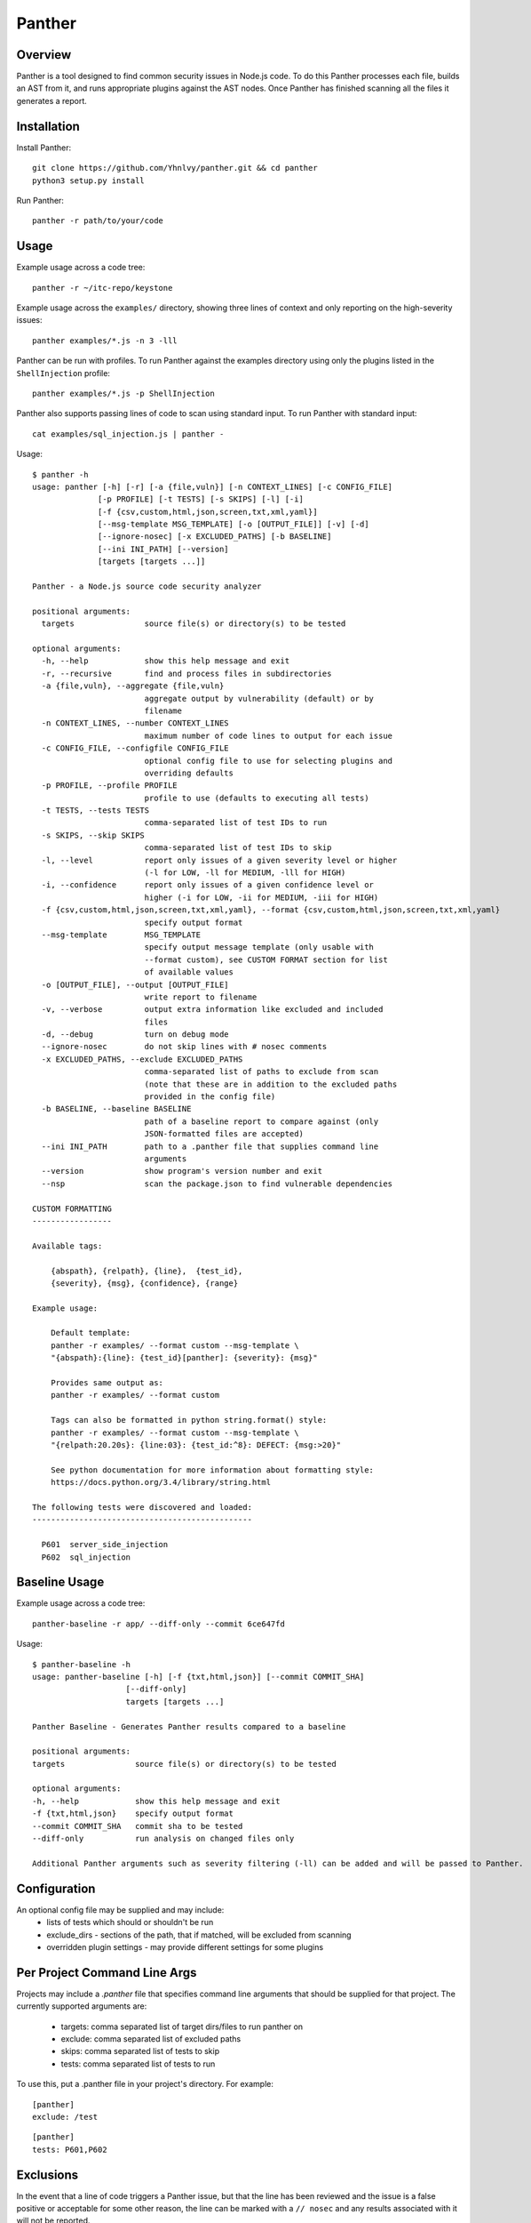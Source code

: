 Panther
=======

.. image:: https://circleci.com/gh/Yhnlvy/panther.svg?style=svg
    :target: https://circleci.com/gh/Yhnlvy/panther

Overview
--------
Panther is a tool designed to find common security issues in Node.js code. To do
this Panther processes each file, builds an AST from it, and runs appropriate
plugins against the AST nodes. Once Panther has finished scanning all the files
it generates a report.

Installation
------------

Install Panther::

    git clone https://github.com/Yhnlvy/panther.git && cd panther
    python3 setup.py install

Run Panther::

    panther -r path/to/your/code

Usage
-----
Example usage across a code tree::

    panther -r ~/itc-repo/keystone

Example usage across the ``examples/`` directory, showing three lines of
context and only reporting on the high-severity issues::

    panther examples/*.js -n 3 -lll

Panther can be run with profiles. To run Panther against the examples directory
using only the plugins listed in the ``ShellInjection`` profile::

    panther examples/*.js -p ShellInjection

Panther also supports passing lines of code to scan using standard input. To
run Panther with standard input::

    cat examples/sql_injection.js | panther -

Usage::

    $ panther -h
    usage: panther [-h] [-r] [-a {file,vuln}] [-n CONTEXT_LINES] [-c CONFIG_FILE]
                  [-p PROFILE] [-t TESTS] [-s SKIPS] [-l] [-i]
                  [-f {csv,custom,html,json,screen,txt,xml,yaml}]
                  [--msg-template MSG_TEMPLATE] [-o [OUTPUT_FILE]] [-v] [-d]
                  [--ignore-nosec] [-x EXCLUDED_PATHS] [-b BASELINE]
                  [--ini INI_PATH] [--version]
                  [targets [targets ...]]

    Panther - a Node.js source code security analyzer

    positional arguments:
      targets               source file(s) or directory(s) to be tested

    optional arguments:
      -h, --help            show this help message and exit
      -r, --recursive       find and process files in subdirectories
      -a {file,vuln}, --aggregate {file,vuln}
                            aggregate output by vulnerability (default) or by
                            filename
      -n CONTEXT_LINES, --number CONTEXT_LINES
                            maximum number of code lines to output for each issue
      -c CONFIG_FILE, --configfile CONFIG_FILE
                            optional config file to use for selecting plugins and
                            overriding defaults
      -p PROFILE, --profile PROFILE
                            profile to use (defaults to executing all tests)
      -t TESTS, --tests TESTS
                            comma-separated list of test IDs to run
      -s SKIPS, --skip SKIPS
                            comma-separated list of test IDs to skip
      -l, --level           report only issues of a given severity level or higher
                            (-l for LOW, -ll for MEDIUM, -lll for HIGH)
      -i, --confidence      report only issues of a given confidence level or
                            higher (-i for LOW, -ii for MEDIUM, -iii for HIGH)
      -f {csv,custom,html,json,screen,txt,xml,yaml}, --format {csv,custom,html,json,screen,txt,xml,yaml}
                            specify output format
      --msg-template        MSG_TEMPLATE
                            specify output message template (only usable with
                            --format custom), see CUSTOM FORMAT section for list
                            of available values
      -o [OUTPUT_FILE], --output [OUTPUT_FILE]
                            write report to filename
      -v, --verbose         output extra information like excluded and included
                            files
      -d, --debug           turn on debug mode
      --ignore-nosec        do not skip lines with # nosec comments
      -x EXCLUDED_PATHS, --exclude EXCLUDED_PATHS
                            comma-separated list of paths to exclude from scan
                            (note that these are in addition to the excluded paths
                            provided in the config file)
      -b BASELINE, --baseline BASELINE
                            path of a baseline report to compare against (only
                            JSON-formatted files are accepted)
      --ini INI_PATH        path to a .panther file that supplies command line
                            arguments
      --version             show program's version number and exit
      --nsp                 scan the package.json to find vulnerable dependencies

    CUSTOM FORMATTING
    -----------------

    Available tags:

        {abspath}, {relpath}, {line},  {test_id},
        {severity}, {msg}, {confidence}, {range}

    Example usage:

        Default template:
        panther -r examples/ --format custom --msg-template \
        "{abspath}:{line}: {test_id}[panther]: {severity}: {msg}"

        Provides same output as:
        panther -r examples/ --format custom

        Tags can also be formatted in python string.format() style:
        panther -r examples/ --format custom --msg-template \
        "{relpath:20.20s}: {line:03}: {test_id:^8}: DEFECT: {msg:>20}"

        See python documentation for more information about formatting style:
        https://docs.python.org/3.4/library/string.html

    The following tests were discovered and loaded:
    -----------------------------------------------

      P601  server_side_injection
      P602  sql_injection


Baseline Usage
--------------
Example usage across a code tree::

    panther-baseline -r app/ --diff-only --commit 6ce647fd

Usage::

    $ panther-baseline -h
    usage: panther-baseline [-h] [-f {txt,html,json}] [--commit COMMIT_SHA]
                        [--diff-only]
                        targets [targets ...]

    Panther Baseline - Generates Panther results compared to a baseline

    positional arguments:
    targets               source file(s) or directory(s) to be tested

    optional arguments:
    -h, --help            show this help message and exit
    -f {txt,html,json}    specify output format
    --commit COMMIT_SHA   commit sha to be tested
    --diff-only           run analysis on changed files only

    Additional Panther arguments such as severity filtering (-ll) can be added and will be passed to Panther.

Configuration
-------------
An optional config file may be supplied and may include:
 - lists of tests which should or shouldn't be run
 - exclude_dirs - sections of the path, that if matched, will be excluded from
   scanning
 - overridden plugin settings - may provide different settings for some
   plugins

Per Project Command Line Args
-----------------------------
Projects may include a `.panther` file that specifies command line arguments
that should be supplied for that project. The currently supported arguments
are:

 - targets: comma separated list of target dirs/files to run panther on
 - exclude: comma separated list of excluded paths
 - skips: comma separated list of tests to skip
 - tests: comma separated list of tests to run

To use this, put a .panther file in your project's directory. For example:

::

   [panther]
   exclude: /test

::

   [panther]
   tests: P601,P602


Exclusions
----------
In the event that a line of code triggers a Panther issue, but that the line
has been reviewed and the issue is a false positive or acceptable for some
other reason, the line can be marked with a ``// nosec`` and any results
associated with it will not be reported.

For example, although this line may cause Panther to report a potential
security issue, it will not be reported::

    var cmd = eval(user_input)  // nosec


Vulnerability Tests
-------------------
Vulnerability tests or "plugins" are defined in files in the plugins directory.

Tests are written in Python and are autodiscovered from the plugins directory.
Each test can examine one or more type of Python statements. Tests are marked
with the types of Python statements they examine (for example: function call,
string, import, etc).

Tests are executed by the ``PantherNodeVisitor`` object as it visits each node
in the AST.

Test results are maintained in the ``PantherResultStore`` and aggregated for
output at the completion of a test run.


Writing Tests
-------------
To write a test:
 - Identify a vulnerability to build a test for, and create a new file in
   examples/ that contains one or more cases of that vulnerability.
 - Consider the vulnerability you're testing for, mark the function with one
   or more of the appropriate decorators:

   - @test.checks('CallExpression')
   - @test.checks('TemplateLiteral')
   - @test.checks('BinaryExpression')
 - Create a new Python source file to contain your test, you can reference
   existing tests for examples.
 - The function that you create should take a parameter "context" which is
   an instance of the context class you can query for information about the
   current element being examined.  You can also get the raw AST node for
   more advanced use cases.  Please see the context.py file for more.
 - Extend your Panther configuration file as needed to support your new test.
 - Execute Panther against the test file you defined in examples/ and ensure
   that it detects the vulnerability.  Consider variations on how this
   vulnerability might present itself and extend the example file and the test
   function accordingly.


Extending Panther
-----------------

Panther allows users to write and register extensions for checks and formatters.
Panther will load plugins from two entry-points:

- `panther.formatters`
- `panther.plugins`

Formatters need to accept 4 things:

- `result_store`: An instance of `panther.core.PantherResultStore`
- `file_list`: The list of files which were inspected in the scope
- `scores`: The scores awarded to each file in the scope
- `excluded_files`: The list of files that were excluded from the scope

Plugins tend to take advantage of the `test.checks` decorator which allows
the author to register a check for a particular type of AST node. For example

::

    @test.checks('CallExpression')		
    def eval_used(context):		
        """Detect the use of eval"""		
        try:		
            if context.node.callee.name == 'eval':		
                return panther.Issue(		
                    severity=panther.LOW,		
                    confidence=panther.MEDIUM,		
                    text=("How dare you? eval()? Really?: '%s'" % value))		
        except Exception:		
            pass

To register your plugin, you have two options:

1. If you're using setuptools directly, add something like the following to
   your ``setup`` call::

        # If you have an imaginary bson formatter in the panther_bson module
        # and a function called `formatter`.
        entry_points={'panther.formatters': ['bson = panther_bson:formatter']}
        # Or a check for using mako templates in panther_mako that
        entry_points={'panther.plugins': ['mako = panther_mako']}

2. If you're using pbr, add something like the following to your `setup.cfg`
   file::

        [entry_points]
        panther.formatters =
            html = panther.formatters.html:report
        panther.plugins =
            eval_used = panther.plugins.js_server_side_injection:eval_used

Code quality (tests & PEP8 compliance)
--------------------------------------

You can test any changes with tox::

    pip install tox
    tox -e tests
    tox -e pep8

Credits
-------

    - `Bandit <https://github.com/openstack/bandit>`_ (OpenStack) 
    - `PyEsprima <https://github.com/PiotrDabkowski/Js2Py/blob/master/examples/pyesprima.py>`_ (Js2Py, PiotrDabkowski)
    - `Esprima AST Visitor <https://github.com/austinbyers/esprima-ast-visitor/blob/master/visitor.py>`_ (austinbyers) 
    - `Esprima <https://github.com/jquery/esprima>`_ (jQuery)
    - `Node Security Platform (nsp) <https://github.com/nodesecurity/nsp>`_ (nodesecurity) 
